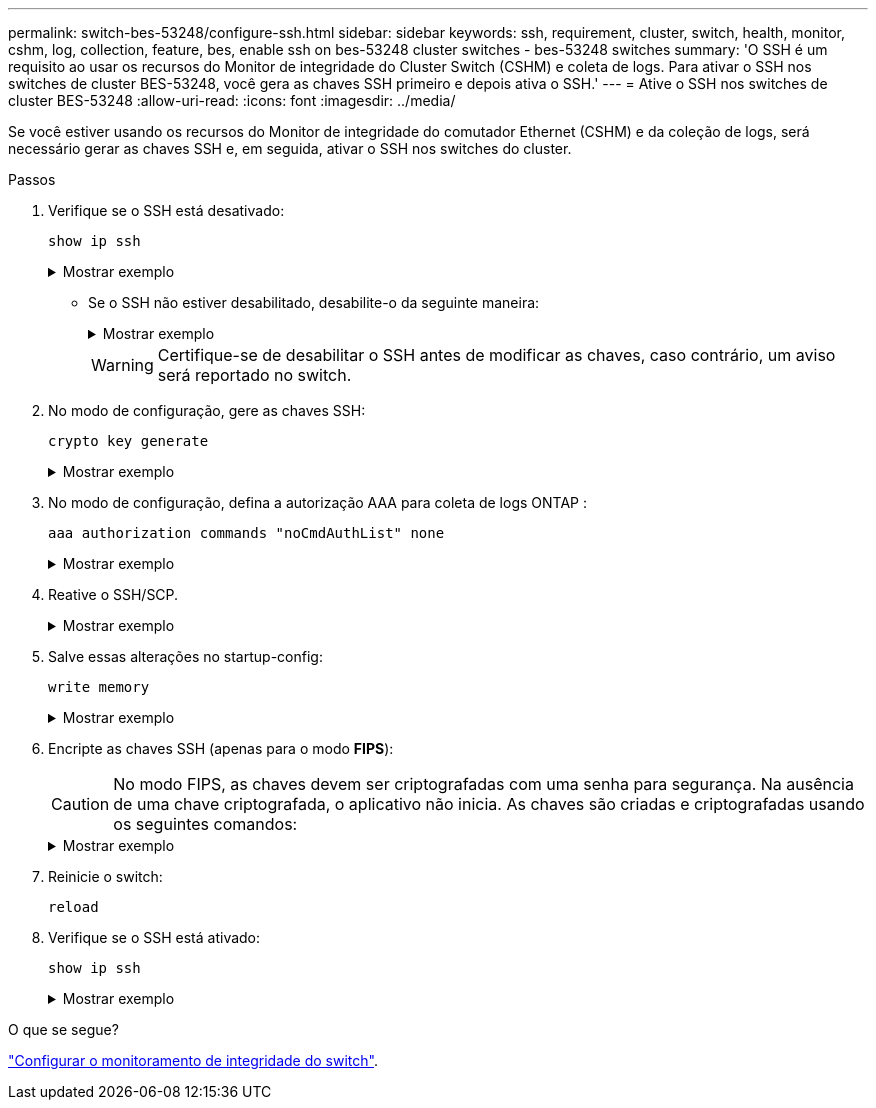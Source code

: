 ---
permalink: switch-bes-53248/configure-ssh.html 
sidebar: sidebar 
keywords: ssh, requirement, cluster, switch, health, monitor, cshm, log, collection, feature, bes, enable ssh on bes-53248 cluster switches - bes-53248 switches 
summary: 'O SSH é um requisito ao usar os recursos do Monitor de integridade do Cluster Switch (CSHM) e coleta de logs. Para ativar o SSH nos switches de cluster BES-53248, você gera as chaves SSH primeiro e depois ativa o SSH.' 
---
= Ative o SSH nos switches de cluster BES-53248
:allow-uri-read: 
:icons: font
:imagesdir: ../media/


[role="lead"]
Se você estiver usando os recursos do Monitor de integridade do comutador Ethernet (CSHM) e da coleção de logs, será necessário gerar as chaves SSH e, em seguida, ativar o SSH nos switches do cluster.

.Passos
. Verifique se o SSH está desativado:
+
`show ip ssh`

+
.Mostrar exemplo
[%collapsible]
====
[listing, subs="+quotes"]
----
(switch)# *show ip ssh*

SSH Configuration

Administrative Mode: .......................... Disabled
SSH Port: ..................................... 22
Protocol Level: ............................... Version 2
SSH Sessions Currently Active: ................ 0
Max SSH Sessions Allowed: ..................... 5
SSH Timeout (mins): ........................... 5
Keys Present: ................................. DSA(1024) RSA(1024) ECDSA(521)
Key Generation In Progress: ................... None
SSH Public Key Authentication Mode: ........... Disabled
SCP server Administrative Mode: ............... Disabled
----
====
+
** Se o SSH não estiver desabilitado, desabilite-o da seguinte maneira:
+
.Mostrar exemplo
[%collapsible]
====
[listing, subs="+quotes"]
----
(switch)# *ip ssh server disable*
(switch)# *ip scp server disable*
----
====
+

WARNING: Certifique-se de desabilitar o SSH antes de modificar as chaves, caso contrário, um aviso será reportado no switch.



. No modo de configuração, gere as chaves SSH:
+
`crypto key generate`

+
.Mostrar exemplo
[%collapsible]
====
[listing, subs="+quotes"]
----
(switch)# *config*

(switch) (Config)# *crypto key generate rsa*

Do you want to overwrite the existing RSA keys? (y/n): *y*


(switch) (Config)# *crypto key generate dsa*

Do you want to overwrite the existing DSA keys? (y/n): *y*


(switch) (Config)# *crypto key generate ecdsa 521*

Do you want to overwrite the existing ECDSA keys? (y/n): *y*
----
====
. No modo de configuração, defina a autorização AAA para coleta de logs ONTAP :
+
`aaa authorization commands "noCmdAuthList" none`

+
.Mostrar exemplo
[%collapsible]
====
[listing, subs="+quotes"]
----
(switch) (Config)# *aaa authorization commands "noCmdAuthList" none*
(switch) (Config)# *exit*
----
====
. Reative o SSH/SCP.
+
.Mostrar exemplo
[%collapsible]
====
[listing, subs="+quotes"]
----
(switch)# *ip ssh server enable*
(switch)# *ip scp server enable*
(switch)# *ip ssh pubkey-auth*
----
====
. Salve essas alterações no startup-config:
+
`write memory`

+
.Mostrar exemplo
[%collapsible]
====
[listing, subs="+quotes"]
----
(switch)# *write memory*

This operation may take a few minutes.
Management interfaces will not be available during this time.
Are you sure you want to save? (y/n) *y*

Config file 'startup-config' created successfully.

Configuration Saved!
----
====
. Encripte as chaves SSH (apenas para o modo *FIPS*):
+

CAUTION: No modo FIPS, as chaves devem ser criptografadas com uma senha para segurança. Na ausência de uma chave criptografada, o aplicativo não inicia. As chaves são criadas e criptografadas usando os seguintes comandos:

+
.Mostrar exemplo
[%collapsible]
====
[listing, subs="+quotes"]
----
(switch) *configure*
(switch) (Config)# *crypto key encrypt write rsa passphrase _<passphase>_*

The key will be encrypted and saved on NVRAM.
This will result in saving all existing configuration also.
Do you want to continue? (y/n): *y*

Config file 'startup-config' created successfully.

(switch) (Config)# *crypto key encrypt write dsa passphrase _<passphase>_*

The key will be encrypted and saved on NVRAM.
This will result in saving all existing configuration also.
Do you want to continue? (y/n): *y*

Config file 'startup-config' created successfully.

(switch)(Config)# *crypto key encrypt write ecdsa passphrase _<passphase>_*

The key will be encrypted and saved on NVRAM.
This will result in saving all existing configuration also.
Do you want to continue? (y/n): *y*

Config file 'startup-config' created successfully.

(switch) (Config)# *end*
(switch)# *write memory*

This operation may take a few minutes.
Management interfaces will not be available during this time.
Are you sure you want to save? (y/n) *y*

Config file 'startup-config' created successfully.

Configuration Saved!
----
====
. Reinicie o switch:
+
`reload`

. Verifique se o SSH está ativado:
+
`show ip ssh`

+
.Mostrar exemplo
[%collapsible]
====
[listing, subs="+quotes"]
----
(switch)# *show ip ssh*

SSH Configuration

Administrative Mode: .......................... Enabled
SSH Port: ..................................... 22
Protocol Level: ............................... Version 2
SSH Sessions Currently Active: ................ 0
Max SSH Sessions Allowed: ..................... 5
SSH Timeout (mins): ........................... 5
Keys Present: ................................. DSA(1024) RSA(1024) ECDSA(521)
Key Generation In Progress: ................... None
SSH Public Key Authentication Mode: ........... Enabled
SCP server Administrative Mode: ............... Enabled
----
====


.O que se segue?
link:../switch-cshm/config-overview.html["Configurar o monitoramento de integridade do switch"].
